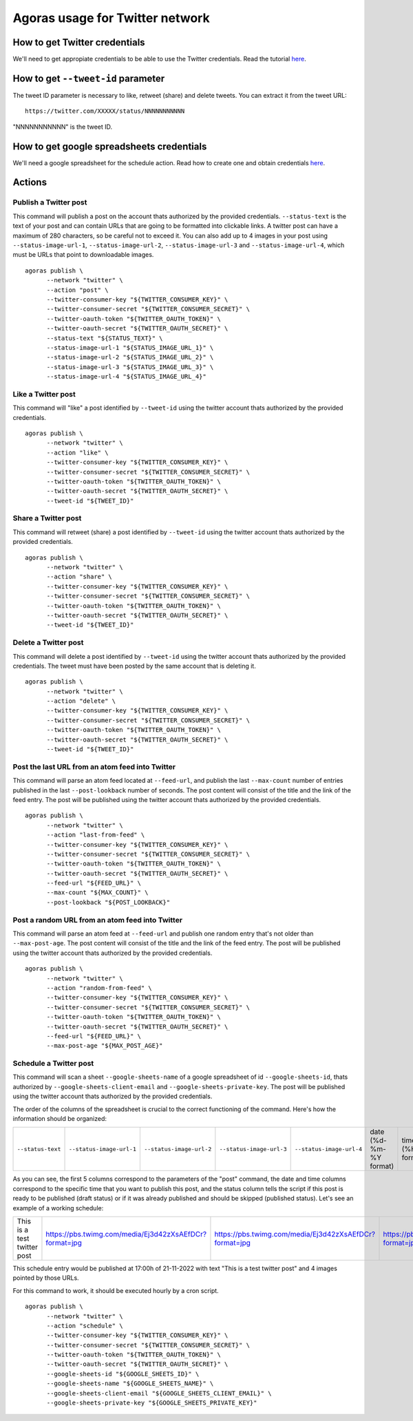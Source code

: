 Agoras usage for Twitter network
================================

How to get Twitter credentials
~~~~~~~~~~~~~~~~~~~~~~~~~~~~~~

We'll need to get appropiate credentials to be able to use the Twitter credentials. Read the tutorial `here <credentials/twitter.rst>`_.

How to get ``--tweet-id`` parameter
~~~~~~~~~~~~~~~~~~~~~~~~~~~~~~~~~~~

The tweet ID parameter is necessary to like, retweet (share) and delete tweets. You can extract it from the tweet URL::

      https://twitter.com/XXXXX/status/NNNNNNNNNNN

"NNNNNNNNNNN" is the tweet ID.

How to get google spreadsheets credentials
~~~~~~~~~~~~~~~~~~~~~~~~~~~~~~~~~~~~~~~~~~

We'll need a google spreadsheet for the schedule action. Read how to create one and obtain credentials `here <credentials/google.rst>`_.

Actions
~~~~~~~

Publish a Twitter post
----------------------

This command will publish a post on the account thats authorized by the provided credentials. ``--status-text`` is the text of your post and can contain URLs that are going to be formatted into clickable links. A twitter post can have a maximum of 280 characters, so be careful not to exceed it. You can also add up to 4 images in your post using ``--status-image-url-1``, ``--status-image-url-2``, ``--status-image-url-3`` and ``--status-image-url-4``, which must be URLs that point to downloadable images.
::

      agoras publish \
            --network "twitter" \
            --action "post" \
            --twitter-consumer-key "${TWITTER_CONSUMER_KEY}" \
            --twitter-consumer-secret "${TWITTER_CONSUMER_SECRET}" \
            --twitter-oauth-token "${TWITTER_OAUTH_TOKEN}" \
            --twitter-oauth-secret "${TWITTER_OAUTH_SECRET}" \
            --status-text "${STATUS_TEXT}" \
            --status-image-url-1 "${STATUS_IMAGE_URL_1}" \
            --status-image-url-2 "${STATUS_IMAGE_URL_2}" \
            --status-image-url-3 "${STATUS_IMAGE_URL_3}" \
            --status-image-url-4 "${STATUS_IMAGE_URL_4}"



Like a Twitter post
-------------------

This command will "like" a post identified by ``--tweet-id`` using the twitter account thats authorized by the provided credentials.
::

      agoras publish \
            --network "twitter" \
            --action "like" \
            --twitter-consumer-key "${TWITTER_CONSUMER_KEY}" \
            --twitter-consumer-secret "${TWITTER_CONSUMER_SECRET}" \
            --twitter-oauth-token "${TWITTER_OAUTH_TOKEN}" \
            --twitter-oauth-secret "${TWITTER_OAUTH_SECRET}" \
            --tweet-id "${TWEET_ID}"



Share a Twitter post
--------------------

This command will retweet (share) a post identified by ``--tweet-id`` using the twitter account thats authorized by the provided credentials.
::

      agoras publish \
            --network "twitter" \
            --action "share" \
            --twitter-consumer-key "${TWITTER_CONSUMER_KEY}" \
            --twitter-consumer-secret "${TWITTER_CONSUMER_SECRET}" \
            --twitter-oauth-token "${TWITTER_OAUTH_TOKEN}" \
            --twitter-oauth-secret "${TWITTER_OAUTH_SECRET}" \
            --tweet-id "${TWEET_ID}"



Delete a Twitter post
---------------------

This command will delete a post identified by ``--tweet-id`` using the twitter account thats authorized by the provided credentials. The tweet must have been posted by the same account that is deleting it.
::

      agoras publish \
            --network "twitter" \
            --action "delete" \
            --twitter-consumer-key "${TWITTER_CONSUMER_KEY}" \
            --twitter-consumer-secret "${TWITTER_CONSUMER_SECRET}" \
            --twitter-oauth-token "${TWITTER_OAUTH_TOKEN}" \
            --twitter-oauth-secret "${TWITTER_OAUTH_SECRET}" \
            --tweet-id "${TWEET_ID}"



Post the last URL from an atom feed into Twitter
------------------------------------------------

This command will parse an atom feed located at ``--feed-url``, and publish the last ``--max-count`` number of entries published in the last ``--post-lookback`` number of seconds. The post content will consist of the title and the link of the feed entry. The post will be published using the twitter account thats authorized by the provided credentials.
::

      agoras publish \
            --network "twitter" \
            --action "last-from-feed" \
            --twitter-consumer-key "${TWITTER_CONSUMER_KEY}" \
            --twitter-consumer-secret "${TWITTER_CONSUMER_SECRET}" \
            --twitter-oauth-token "${TWITTER_OAUTH_TOKEN}" \
            --twitter-oauth-secret "${TWITTER_OAUTH_SECRET}" \
            --feed-url "${FEED_URL}" \
            --max-count "${MAX_COUNT}" \
            --post-lookback "${POST_LOOKBACK}"



Post a random URL from an atom feed into Twitter
------------------------------------------------

This command will parse an atom feed at ``--feed-url`` and publish one random entry that's not older than ``--max-post-age``. The post content will consist of the title and the link of the feed entry. The post will be published using the twitter account thats authorized by the provided credentials.
::

      agoras publish \
            --network "twitter" \
            --action "random-from-feed" \
            --twitter-consumer-key "${TWITTER_CONSUMER_KEY}" \
            --twitter-consumer-secret "${TWITTER_CONSUMER_SECRET}" \
            --twitter-oauth-token "${TWITTER_OAUTH_TOKEN}" \
            --twitter-oauth-secret "${TWITTER_OAUTH_SECRET}" \
            --feed-url "${FEED_URL}" \
            --max-post-age "${MAX_POST_AGE}"



Schedule a Twitter post
-----------------------

This command will scan a sheet ``--google-sheets-name`` of a google spreadsheet of id ``--google-sheets-id``, thats authorized by ``--google-sheets-client-email`` and ``--google-sheets-private-key``. The post will be published using the twitter account thats authorized by the provided credentials.

The order of the columns of the spreadsheet is crucial to the correct functioning of the command. Here's how the information should be organized:

+--------------------+---------------------------+---------------------------+---------------------------+---------------------------+-------------------------+-------------------+------------------------------+
| ``--status-text``  | ``--status-image-url-1``  | ``--status-image-url-2``  | ``--status-image-url-3``  | ``--status-image-url-4``  | date (%d-%m-%Y format)  | time (%H format)  | status (draft or published)  |
+--------------------+---------------------------+---------------------------+---------------------------+---------------------------+-------------------------+-------------------+------------------------------+

As you can see, the first 5 columns correspond to the parameters of the "post" command, the date and time columns correspond to the specific time that you want to publish this post, and the status column tells the script if this post is ready to be published (draft status) or if it was already published and should be skipped (published status). Let's see an example of a working schedule:

+-------------------------------+---------------------------------------------------------+---------------------------------------------------------+---------------------------------------------------------+---------------------------------------------------------+-------------+-----+--------+
| This is a test twitter post   | https://pbs.twimg.com/media/Ej3d42zXsAEfDCr?format=jpg  | https://pbs.twimg.com/media/Ej3d42zXsAEfDCr?format=jpg  | https://pbs.twimg.com/media/Ej3d42zXsAEfDCr?format=jpg  | https://pbs.twimg.com/media/Ej3d42zXsAEfDCr?format=jpg  | 21-11-2022  | 17  | draft  |
+-------------------------------+---------------------------------------------------------+---------------------------------------------------------+---------------------------------------------------------+---------------------------------------------------------+-------------+-----+--------+

This schedule entry would be published at 17:00h of 21-11-2022 with text "This is a test twitter post" and 4 images pointed by those URLs.

For this command to work, it should be executed hourly by a cron script.

::

      agoras publish \
            --network "twitter" \
            --action "schedule" \
            --twitter-consumer-key "${TWITTER_CONSUMER_KEY}" \
            --twitter-consumer-secret "${TWITTER_CONSUMER_SECRET}" \
            --twitter-oauth-token "${TWITTER_OAUTH_TOKEN}" \
            --twitter-oauth-secret "${TWITTER_OAUTH_SECRET}" \
            --google-sheets-id "${GOOGLE_SHEETS_ID}" \
            --google-sheets-name "${GOOGLE_SHEETS_NAME}" \
            --google-sheets-client-email "${GOOGLE_SHEETS_CLIENT_EMAIL}" \
            --google-sheets-private-key "${GOOGLE_SHEETS_PRIVATE_KEY}"
